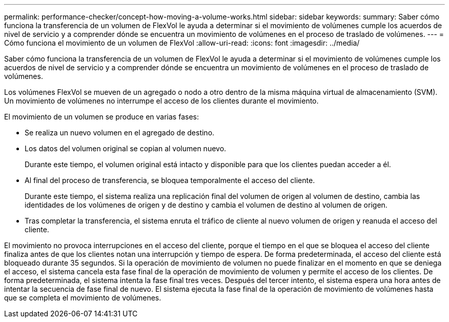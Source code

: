 ---
permalink: performance-checker/concept-how-moving-a-volume-works.html 
sidebar: sidebar 
keywords:  
summary: Saber cómo funciona la transferencia de un volumen de FlexVol le ayuda a determinar si el movimiento de volúmenes cumple los acuerdos de nivel de servicio y a comprender dónde se encuentra un movimiento de volúmenes en el proceso de traslado de volúmenes. 
---
= Cómo funciona el movimiento de un volumen de FlexVol
:allow-uri-read: 
:icons: font
:imagesdir: ../media/


[role="lead"]
Saber cómo funciona la transferencia de un volumen de FlexVol le ayuda a determinar si el movimiento de volúmenes cumple los acuerdos de nivel de servicio y a comprender dónde se encuentra un movimiento de volúmenes en el proceso de traslado de volúmenes.

Los volúmenes FlexVol se mueven de un agregado o nodo a otro dentro de la misma máquina virtual de almacenamiento (SVM). Un movimiento de volúmenes no interrumpe el acceso de los clientes durante el movimiento.

El movimiento de un volumen se produce en varias fases:

* Se realiza un nuevo volumen en el agregado de destino.
* Los datos del volumen original se copian al volumen nuevo.
+
Durante este tiempo, el volumen original está intacto y disponible para que los clientes puedan acceder a él.

* Al final del proceso de transferencia, se bloquea temporalmente el acceso del cliente.
+
Durante este tiempo, el sistema realiza una replicación final del volumen de origen al volumen de destino, cambia las identidades de los volúmenes de origen y de destino y cambia el volumen de destino al volumen de origen.

* Tras completar la transferencia, el sistema enruta el tráfico de cliente al nuevo volumen de origen y reanuda el acceso del cliente.


El movimiento no provoca interrupciones en el acceso del cliente, porque el tiempo en el que se bloquea el acceso del cliente finaliza antes de que los clientes notan una interrupción y tiempo de espera. De forma predeterminada, el acceso del cliente está bloqueado durante 35 segundos. Si la operación de movimiento de volumen no puede finalizar en el momento en que se deniega el acceso, el sistema cancela esta fase final de la operación de movimiento de volumen y permite el acceso de los clientes. De forma predeterminada, el sistema intenta la fase final tres veces. Después del tercer intento, el sistema espera una hora antes de intentar la secuencia de fase final de nuevo. El sistema ejecuta la fase final de la operación de movimiento de volúmenes hasta que se completa el movimiento de volúmenes.
